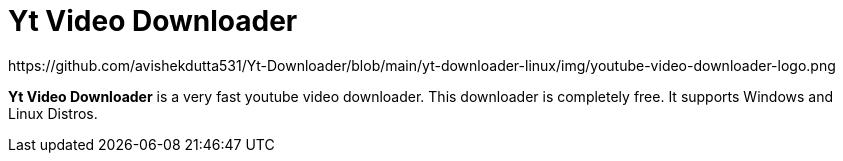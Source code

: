 = Yt Video Downloader
:imagesdir:
  https://github.com/avishekdutta531/Yt-Downloader/blob/main/yt-downloader-linux/img/youtube-video-downloader-logo.png

*Yt Video Downloader* is a very fast youtube video downloader. This downloader is completely free. It supports Windows and Linux Distros.
